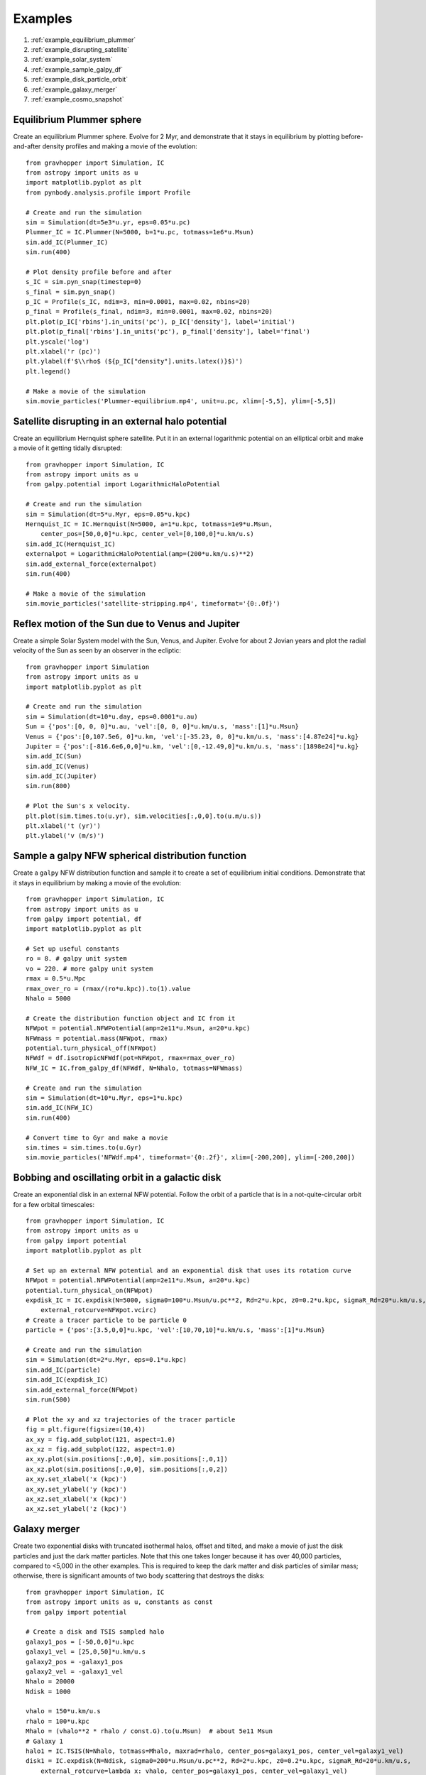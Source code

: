 .. _examples:

Examples
========

#. :ref:`example_equilibrium_plummer`
#. :ref:`example_disrupting_satellite`
#. :ref:`example_solar_system`
#. :ref:`example_sample_galpy_df`
#. :ref:`example_disk_particle_orbit`
#. :ref:`example_galaxy_merger`
#. :ref:`example_cosmo_snapshot`



.. _example_equilibrium_plummer:

Equilibrium Plummer sphere
--------------------------

Create an equilibrium Plummer sphere. Evolve
for 2 Myr, and demonstrate that it stays in equilibrium by plotting before-and-after
density profiles and making a movie of the evolution::

    from gravhopper import Simulation, IC
    from astropy import units as u
    import matplotlib.pyplot as plt
    from pynbody.analysis.profile import Profile
        
    # Create and run the simulation
    sim = Simulation(dt=5e3*u.yr, eps=0.05*u.pc)
    Plummer_IC = IC.Plummer(N=5000, b=1*u.pc, totmass=1e6*u.Msun)
    sim.add_IC(Plummer_IC)
    sim.run(400)
    
    # Plot density profile before and after
    s_IC = sim.pyn_snap(timestep=0)
    s_final = sim.pyn_snap()
    p_IC = Profile(s_IC, ndim=3, min=0.0001, max=0.02, nbins=20)
    p_final = Profile(s_final, ndim=3, min=0.0001, max=0.02, nbins=20)
    plt.plot(p_IC['rbins'].in_units('pc'), p_IC['density'], label='initial')
    plt.plot(p_final['rbins'].in_units('pc'), p_final['density'], label='final')
    plt.yscale('log')
    plt.xlabel('r (pc)')
    plt.ylabel(f'$\\rho$ (${p_IC["density"].units.latex()}$)')
    plt.legend()
    
    # Make a movie of the simulation
    sim.movie_particles('Plummer-equilibrium.mp4', unit=u.pc, xlim=[-5,5], ylim=[-5,5])

.. image:: _static/example_plummer_densityprofiles.png
    
.. raw:: html

    <video controls src="_static/Plummer-equilibrium.mp4"></video>


.. _example_disrupting_satellite:

Satellite disrupting in an external halo potential
--------------------------------------------------

Create an equilibrium Hernquist sphere satellite. Put it in an external logarithmic potential on an elliptical orbit and make a movie of it getting tidally disrupted::

    from gravhopper import Simulation, IC
    from astropy import units as u
    from galpy.potential import LogarithmicHaloPotential
    
    # Create and run the simulation
    sim = Simulation(dt=5*u.Myr, eps=0.05*u.kpc)
    Hernquist_IC = IC.Hernquist(N=5000, a=1*u.kpc, totmass=1e9*u.Msun, 
        center_pos=[50,0,0]*u.kpc, center_vel=[0,100,0]*u.km/u.s)
    sim.add_IC(Hernquist_IC)
    externalpot = LogarithmicHaloPotential(amp=(200*u.km/u.s)**2)
    sim.add_external_force(externalpot)
    sim.run(400)
    
    # Make a movie of the simulation
    sim.movie_particles('satellite-stripping.mp4', timeformat='{0:.0f}')
    
.. raw:: html

    <video controls src="_static/satellite-stripping.mp4"></video>

    
.. _example_solar_system:

Reflex motion of the Sun due to Venus and Jupiter
-------------------------------------------------

Create a simple Solar System model with the Sun, Venus, and Jupiter. Evolve for about 2
Jovian years and plot the radial velocity of the Sun as seen by an observer in the
ecliptic::

    from gravhopper import Simulation
    from astropy import units as u
    import matplotlib.pyplot as plt
    
    # Create and run the simulation
    sim = Simulation(dt=10*u.day, eps=0.0001*u.au)
    Sun = {'pos':[0, 0, 0]*u.au, 'vel':[0, 0, 0]*u.km/u.s, 'mass':[1]*u.Msun}    
    Venus = {'pos':[0,107.5e6, 0]*u.km, 'vel':[-35.23, 0, 0]*u.km/u.s, 'mass':[4.87e24]*u.kg}
    Jupiter = {'pos':[-816.6e6,0,0]*u.km, 'vel':[0,-12.49,0]*u.km/u.s, 'mass':[1898e24]*u.kg}
    sim.add_IC(Sun)
    sim.add_IC(Venus)
    sim.add_IC(Jupiter)
    sim.run(800)
    
    # Plot the Sun's x velocity.
    plt.plot(sim.times.to(u.yr), sim.velocities[:,0,0].to(u.m/u.s))
    plt.xlabel('t (yr)')
    plt.ylabel('v (m/s)')
        
.. image:: _static/example-solarsystem-vx.png


.. _example_sample_galpy_df:

Sample a galpy NFW spherical distribution function
--------------------------------------------------

Create a ``galpy`` NFW distribution function and sample it to create a set of
equilibrium initial conditions. Demonstrate that it stays in equilibrium by making a movie of the evolution::

    from gravhopper import Simulation, IC
    from astropy import units as u
    from galpy import potential, df
    import matplotlib.pyplot as plt

    # Set up useful constants
    ro = 8. # galpy unit system
    vo = 220. # more galpy unit system
    rmax = 0.5*u.Mpc
    rmax_over_ro = (rmax/(ro*u.kpc)).to(1).value
    Nhalo = 5000

    # Create the distribution function object and IC from it
    NFWpot = potential.NFWPotential(amp=2e11*u.Msun, a=20*u.kpc)
    NFWmass = potential.mass(NFWpot, rmax)
    potential.turn_physical_off(NFWpot)
    NFWdf = df.isotropicNFWdf(pot=NFWpot, rmax=rmax_over_ro)
    NFW_IC = IC.from_galpy_df(NFWdf, N=Nhalo, totmass=NFWmass)

    # Create and run the simulation
    sim = Simulation(dt=10*u.Myr, eps=1*u.kpc)
    sim.add_IC(NFW_IC)
    sim.run(400)

    # Convert time to Gyr and make a movie
    sim.times = sim.times.to(u.Gyr)
    sim.movie_particles('NFWdf.mp4', timeformat='{0:.2f}', xlim=[-200,200], ylim=[-200,200])
    
.. raw:: html

    <video controls src="_static/NFWdf.mp4"></video>


.. _example_disk_particle_orbit:

Bobbing and oscillating orbit in a galactic disk
------------------------------------------------

Create an exponential disk in an external NFW potential. Follow the orbit of a particle
that is in a not-quite-circular orbit for a few orbital timescales::

    from gravhopper import Simulation, IC
    from astropy import units as u
    from galpy import potential
    import matplotlib.pyplot as plt
    
    # Set up an external NFW potential and an exponential disk that uses its rotation curve
    NFWpot = potential.NFWPotential(amp=2e11*u.Msun, a=20*u.kpc)
    potential.turn_physical_on(NFWpot)
    expdisk_IC = IC.expdisk(N=5000, sigma0=100*u.Msun/u.pc**2, Rd=2*u.kpc, z0=0.2*u.kpc, sigmaR_Rd=20*u.km/u.s,
        external_rotcurve=NFWpot.vcirc)
    # Create a tracer particle to be particle 0
    particle = {'pos':[3.5,0,0]*u.kpc, 'vel':[10,70,10]*u.km/u.s, 'mass':[1]*u.Msun}
        
    # Create and run the simulation
    sim = Simulation(dt=2*u.Myr, eps=0.1*u.kpc)
    sim.add_IC(particle)
    sim.add_IC(expdisk_IC)
    sim.add_external_force(NFWpot)
    sim.run(500)
    
    # Plot the xy and xz trajectories of the tracer particle
    fig = plt.figure(figsize=(10,4))
    ax_xy = fig.add_subplot(121, aspect=1.0)
    ax_xz = fig.add_subplot(122, aspect=1.0)
    ax_xy.plot(sim.positions[:,0,0], sim.positions[:,0,1])
    ax_xz.plot(sim.positions[:,0,0], sim.positions[:,0,2])
    ax_xy.set_xlabel('x (kpc)')
    ax_xy.set_ylabel('y (kpc)')
    ax_xz.set_xlabel('x (kpc)')
    ax_xz.set_ylabel('z (kpc)')    

.. image:: _static/example-disk-star-orbit.png


.. _example_galaxy_merger:

Galaxy merger
-------------

Create two exponential disks with truncated isothermal halos, offset and tilted, and make a movie
of just the disk particles and just the dark matter particles. Note that this one takes
longer because it has over 40,000 particles, compared to <5,000 in the other examples.
This is required to keep the dark matter and disk particles of similar mass; otherwise,
there is significant amounts of two body scattering that destroys the disks::

    from gravhopper import Simulation, IC
    from astropy import units as u, constants as const
    from galpy import potential
    
    # Create a disk and TSIS sampled halo
    galaxy1_pos = [-50,0,0]*u.kpc
    galaxy1_vel = [25,0,50]*u.km/u.s
    galaxy2_pos = -galaxy1_pos
    galaxy2_vel = -galaxy1_vel
    Nhalo = 20000
    Ndisk = 1000
    
    vhalo = 150*u.km/u.s
    rhalo = 100*u.kpc
    Mhalo = (vhalo**2 * rhalo / const.G).to(u.Msun)  # about 5e11 Msun
    # Galaxy 1
    halo1 = IC.TSIS(N=Nhalo, totmass=Mhalo, maxrad=rhalo, center_pos=galaxy1_pos, center_vel=galaxy1_vel)
    disk1 = IC.expdisk(N=Ndisk, sigma0=200*u.Msun/u.pc**2, Rd=2*u.kpc, z0=0.2*u.kpc, sigmaR_Rd=20*u.km/u.s,
        external_rotcurve=lambda x: vhalo, center_pos=galaxy1_pos, center_vel=galaxy1_vel)
    # Galaxy 2
    halo2 = IC.TSIS(N=Nhalo, totmass=Mhalo, maxrad=rhalo, center_pos=galaxy2_pos, center_vel=galaxy2_vel)
    # For the disk, create it at the origin and then flip it on its side before setting
    # its position and velocity
    disk2 = IC.expdisk(N=Ndisk, sigma0=200*u.Msun/u.pc**2, Rd=2*u.kpc, z0=0.2*u.kpc, sigmaR_Rd=20*u.km/u.s,
        external_rotcurve=lambda x: vhalo)
    disk2['pos'][:,[0,1,2]] = disk2['pos'][:,[2,1,0]] + galaxy2_pos
    disk2['vel'][:,[0,1,2]] = disk2['vel'][:,[2,1,0]] + galaxy2_vel
    
    # Create simulation and add the galaxies. Put all halo particles first and all
    # disk particles afterwards so each has a distinct particle id range
    sim = Simulation(dt=4*u.Myr, eps=0.1*u.kpc)
    sim.add_IC(halo1)
    sim.add_IC(halo2)
    sim.add_IC(disk1)
    sim.add_IC(disk2)
    sim.run(600)
    
    # Movie of dark matter halos
    sim.movie_particles('example-merger-dm.mp4', coords='xz', particle_range=[0,2*Nhalo], color='black',
        xlim=[-75,75], ylim=[-75,75], timeformat='Dark Matter {0:.0f}')
    # Movie of disks
    sim.movie_particles('example-merger-disks.mp4', coords='xz', particle_range=[2*Nhalo,2*Nhalo+2*Ndisk],
        xlim=[-75,75], ylim=[-75,75], timeformat='Baryons {0:.0f}')
  
.. raw:: html

    <video controls src="_static/example-merger-dm.mp4"></video>

    <video controls src="_static/example-merger-disks.mp4"></video>

      
      
.. _example_cosmo_snapshot:

Initial conditions from cosmological simulation output
------------------------------------------------------

Read in the final snapshot of a GADGET cosmological simulation using ``pynbody``. Select a
halo from it, and use that halo as the initial conditions for a non-cosmological 
GravHopper simulation.

First download the :download:`cosmological simulation snapshot <_static/cosmo-snapshot_020>`::

    from gravhopper import Simulation, IC
    from astropy import units as u
    import matplotlib.pyplot as plt
    import pynbody
    
    # Read in cosmological simulation snapshot, convert to kpc units
    cosmo = pynbody.load('cosmo-snapshot_020')
    cosmo.physical_units()
    
    # Pick out the halo we want
    halo_center = [26750, 47500, 2600]
    halo_rad = 3000
    halo = cosmo[pynbody.filt.Sphere(halo_rad, halo_center)]

    # Plot the original simulation and highlight the halo
    fig = plt.figure(figsize=(5.3,5))
    ax_xy = fig.add_subplot(223, aspect=1.0)
    ax_xz = fig.add_subplot(221, aspect=1.0)
    ax_yz = fig.add_subplot(224, aspect=1.0)
    ax_xy.scatter(cosmo['pos'][:,0], cosmo['pos'][:,1], s=0.1, lw=0, color='black')
    ax_xy.scatter(halo['pos'][:,0], halo['pos'][:,1], s=0.1, lw=0, color='red')
    ax_xz.scatter(cosmo['pos'][:,0], cosmo['pos'][:,2], s=0.1, lw=0, color='black')
    ax_xz.scatter(halo['pos'][:,0], halo['pos'][:,2], s=0.1, lw=0, color='red')
    ax_yz.scatter(cosmo['pos'][:,2], cosmo['pos'][:,1], s=0.1, lw=0, color='black')
    ax_yz.scatter(halo['pos'][:,2], halo['pos'][:,1], s=0.1, lw=0, color='red')
    ax_xy.set_xlabel('x (kpc)')
    ax_xy.set_ylabel('y (kpc)')
    ax_xz.set_xticklabels([])
    ax_xz.set_ylabel('z (kpc)')
    ax_yz.set_xlabel('z (kpc)')
    ax_yz.set_yticklabels([])
    plt.tight_layout()
    
    # Create a simulation with this halo as IC and run
    sim = Simulation(dt=20*u.Myr, eps=50*u.kpc)
    halo_IC = IC.from_pyn_snap(halo)
    sim.add_IC(halo_IC)
    sim.run(200)
    
    # Make movie. Put lengths in Mpc and units in Gyr first
    sim.positions = sim.positions.to(u.Mpc)
    sim.times = sim.times.to(u.Gyr)
    sim.movie_particles('cosmo-halo.mp4', timeformat='{0:.2f}')
   
.. image:: _static/example-cosmo-full.png

.. raw:: html

    <video controls src="_static/cosmo-halo.mp4"></video>


    